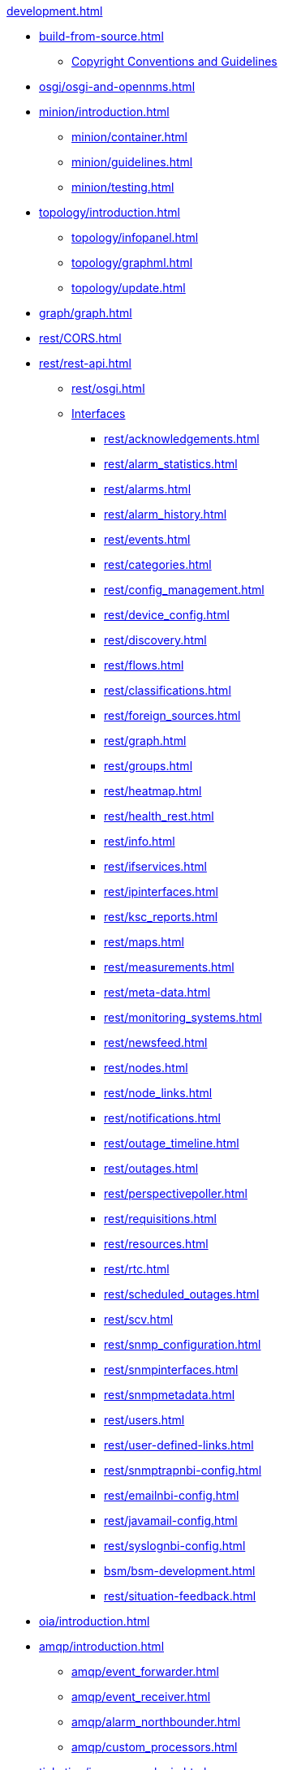 
.xref:development.adoc[]

* xref:build-from-source.adoc[]
** xref:source-copyright.adoc[Copyright Conventions and Guidelines]

* xref:osgi/osgi-and-opennms.adoc[]

* xref:minion/introduction.adoc[]
** xref:minion/container.adoc[]
** xref:minion/guidelines.adoc[]
** xref:minion/testing.adoc[]

* xref:topology/introduction.adoc[]
** xref:topology/infopanel.adoc[]
** xref:topology/graphml.adoc[]
** xref:topology/update.adoc[]

* xref:graph/graph.adoc[]

* xref:rest/CORS.adoc[]

* xref:rest/rest-api.adoc[]
** xref:rest/osgi.adoc[]
** xref:rest/implemented.adoc[Interfaces]
*** xref:rest/acknowledgements.adoc[]
*** xref:rest/alarm_statistics.adoc[]
*** xref:rest/alarms.adoc[]
*** xref:rest/alarm_history.adoc[]
*** xref:rest/events.adoc[]
*** xref:rest/categories.adoc[]
*** xref:rest/config_management.adoc[]
*** xref:rest/device_config.adoc[]
*** xref:rest/discovery.adoc[]
*** xref:rest/flows.adoc[]
*** xref:rest/classifications.adoc[]
*** xref:rest/foreign_sources.adoc[]
*** xref:rest/graph.adoc[]
*** xref:rest/groups.adoc[]
*** xref:rest/heatmap.adoc[]
*** xref:rest/health_rest.adoc[]
*** xref:rest/info.adoc[]
*** xref:rest/ifservices.adoc[]
*** xref:rest/ipinterfaces.adoc[]
*** xref:rest/ksc_reports.adoc[]
*** xref:rest/maps.adoc[]
*** xref:rest/measurements.adoc[]
*** xref:rest/meta-data.adoc[]
*** xref:rest/monitoring_systems.adoc[]
*** xref:rest/newsfeed.adoc[]
*** xref:rest/nodes.adoc[]
*** xref:rest/node_links.adoc[]
*** xref:rest/notifications.adoc[]
*** xref:rest/outage_timeline.adoc[]
*** xref:rest/outages.adoc[]
*** xref:rest/perspectivepoller.adoc[]
*** xref:rest/requisitions.adoc[]
*** xref:rest/resources.adoc[]
*** xref:rest/rtc.adoc[]
*** xref:rest/scheduled_outages.adoc[]
*** xref:rest/scv.adoc[]
*** xref:rest/snmp_configuration.adoc[]
*** xref:rest/snmpinterfaces.adoc[]
*** xref:rest/snmpmetadata.adoc[]
*** xref:rest/users.adoc[]
*** xref:rest/user-defined-links.adoc[]
*** xref:rest/snmptrapnbi-config.adoc[]
*** xref:rest/emailnbi-config.adoc[]
*** xref:rest/javamail-config.adoc[]
*** xref:rest/syslognbi-config.adoc[]
*** xref:bsm/bsm-development.adoc[]
*** xref:rest/situation-feedback.adoc[]

* xref:oia/introduction.adoc[]

* xref:amqp/introduction.adoc[]
** xref:amqp/event_forwarder.adoc[]
** xref:amqp/event_receiver.adoc[]
** xref:amqp/alarm_northbounder.adoc[]
** xref:amqp/custom_processors.adoc[]

* xref:ticketing/inmemory-plugin.adoc[]

* xref:reporting/jasperreport-styleguide.adoc[]
